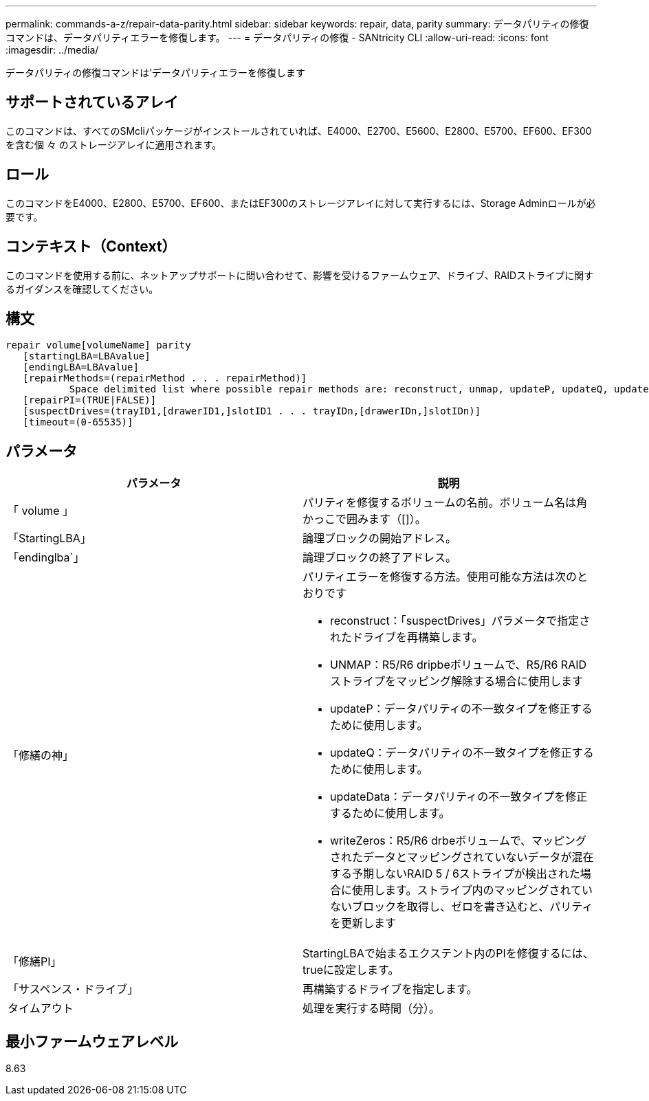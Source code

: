 ---
permalink: commands-a-z/repair-data-parity.html 
sidebar: sidebar 
keywords: repair, data, parity 
summary: データパリティの修復コマンドは、データパリティエラーを修復します。 
---
= データパリティの修復 - SANtricity CLI
:allow-uri-read: 
:icons: font
:imagesdir: ../media/


[role="lead"]
データパリティの修復コマンドは'データパリティエラーを修復します



== サポートされているアレイ

このコマンドは、すべてのSMcliパッケージがインストールされていれば、E4000、E2700、E5600、E2800、E5700、EF600、EF300を含む個 々 のストレージアレイに適用されます。



== ロール

このコマンドをE4000、E2800、E5700、EF600、またはEF300のストレージアレイに対して実行するには、Storage Adminロールが必要です。



== コンテキスト（Context）

このコマンドを使用する前に、ネットアップサポートに問い合わせて、影響を受けるファームウェア、ドライブ、RAIDストライプに関するガイダンスを確認してください。



== 構文

[source, cli]
----
repair volume[volumeName] parity
   [startingLBA=LBAvalue]
   [endingLBA=LBAvalue]
   [repairMethods=(repairMethod . . . repairMethod)]
           Space delimited list where possible repair methods are: reconstruct, unmap, updateP, updateQ, updateData, and writeZeros
   [repairPI=(TRUE|FALSE)]
   [suspectDrives=(trayID1,[drawerID1,]slotID1 . . . trayIDn,[drawerIDn,]slotIDn)]
   [timeout=(0-65535)]
----


== パラメータ

|===
| パラメータ | 説明 


 a| 
「 volume 」
 a| 
パリティを修復するボリュームの名前。ボリューム名は角かっこで囲みます（[]）。



 a| 
「StartingLBA」
 a| 
論理ブロックの開始アドレス。



 a| 
「endinglba`」
 a| 
論理ブロックの終了アドレス。



 a| 
「修繕の神」
 a| 
パリティエラーを修復する方法。使用可能な方法は次のとおりです

* reconstruct：「suspectDrives」パラメータで指定されたドライブを再構築します。
* UNMAP：R5/R6 dripbeボリュームで、R5/R6 RAIDストライプをマッピング解除する場合に使用します
* updateP：データパリティの不一致タイプを修正するために使用します。
* updateQ：データパリティの不一致タイプを修正するために使用します。
* updateData：データパリティの不一致タイプを修正するために使用します。
* writeZeros：R5/R6 drbeボリュームで、マッピングされたデータとマッピングされていないデータが混在する予期しないRAID 5 / 6ストライプが検出された場合に使用します。ストライプ内のマッピングされていないブロックを取得し、ゼロを書き込むと、パリティを更新します




 a| 
「修繕PI」
 a| 
StartingLBAで始まるエクステント内のPIを修復するには、trueに設定します。



 a| 
「サスペンス・ドライブ」
 a| 
再構築するドライブを指定します。



 a| 
タイムアウト
 a| 
処理を実行する時間（分）。

|===


== 最小ファームウェアレベル

8.63

